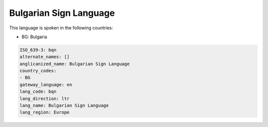 .. _bqn:

Bulgarian Sign Language
=======================

This language is spoken in the following countries:

* BG: Bulgaria

.. code-block:: yaml

    ISO_639-3: bqn
    alternate_names: []
    anglicanized_name: Bulgarian Sign Language
    country_codes:
    - BG
    gateway_language: en
    lang_code: bqn
    lang_direction: ltr
    lang_name: Bulgarian Sign Language
    lang_region: Europe
    
